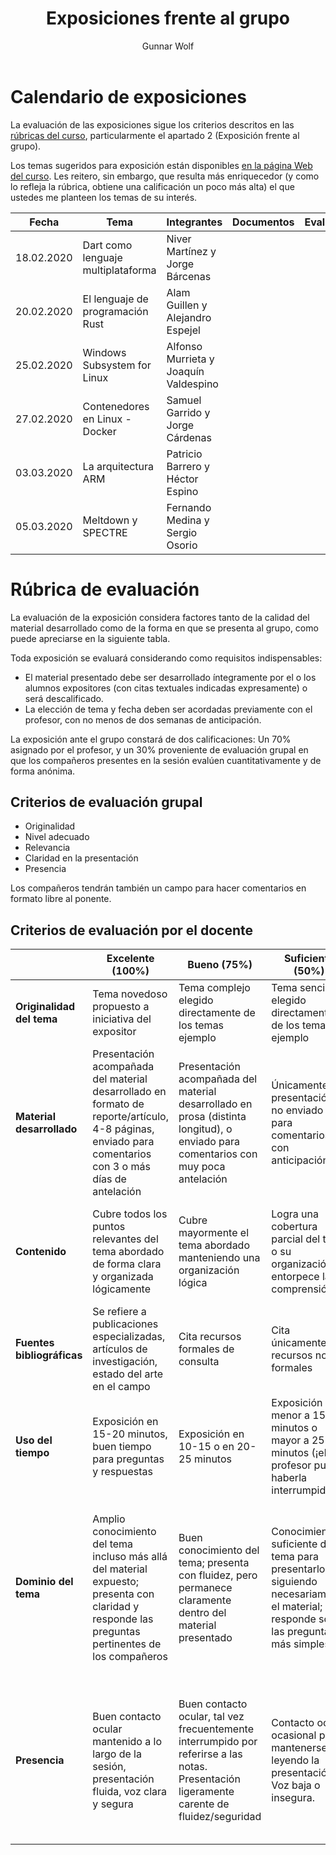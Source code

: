 #+title: Exposiciones frente al grupo
#+author: Gunnar Wolf

* Calendario de exposiciones
La evaluación de las exposiciones sigue los criterios descritos en las
[[http://gwolf.sistop.org/rubricas.pdf][rúbricas del curso]], particularmente el apartado 2 (Exposición frente
al grupo).

Los temas sugeridos para exposición están disponibles [[http://gwolf.sistop.org/][en la página Web
del curso]]. Les reitero, sin embargo, que resulta más enriquecedor (y
como lo refleja la rúbrica, obtiene una calificación un poco más alta)
el que ustedes me planteen los temas de su interés.

|------------+------------------------------------+---------------------------------------+------------+------------|
|      Fecha | Tema                               | Integrantes                           | Documentos | Evaluación |
|------------+------------------------------------+---------------------------------------+------------+------------|
| 18.02.2020 | Dart como lenguaje multiplataforma | Niver Martínez y Jorge Bárcenas       |            |            |
| 20.02.2020 | El lenguaje de programación Rust   | Alam Guillen y Alejandro Espejel      |            |            |
| 25.02.2020 | Windows Subsystem for Linux        | Alfonso Murrieta y Joaquín Valdespino |            |            |
| 27.02.2020 | Contenedores en Linux - Docker     | Samuel Garrido y Jorge Cárdenas       |            |            |
| 03.03.2020 | La arquitectura ARM                | Patricio Barrero y Héctor Espino      |            |            |
| 05.03.2020 | Meltdown y SPECTRE                 | Fernando Medina y Sergio Osorio       |            |            |
|------------+------------------------------------+---------------------------------------+------------+------------|
#+TBLFM: 



* Rúbrica de evaluación

La evaluación de la exposición considera factores tanto de la calidad
del material desarrollado como de la forma en que se presenta al
grupo, como puede apreciarse en la siguiente tabla.

Toda exposición se evaluará considerando como requisitos
indispensables:

- El material presentado debe ser desarrollado íntegramente por el o
  los alumnos expositores (con citas textuales indicadas expresamente)
  o será descalificado.
- La elección de tema y fecha deben ser acordadas previamente con el
  profesor, con no menos de dos semanas de anticipación.

La exposición ante el grupo constará de dos calificaciones: Un 70%
asignado por el profesor, y un 30% proveniente de evaluación grupal en
que los compañeros presentes en la sesión evalúen cuantitativamente y
de forma anónima.

** Criterios de evaluación grupal

- Originalidad
- Nivel adecuado
- Relevancia
- Claridad en la presentación
- Presencia

Los compañeros tendrán también un campo para hacer comentarios en
formato libre al ponente.

** Criterios de evaluación por el docente

|--------------------------+--------------------------------------------------------------------------------------------------------------------------------------------------------+--------------------------------------------------------------------------------------------------------------------------------------------+---------------------------------------------------------------------------------------------------------------------------------+---------------------------------------------------------------------------------------------------------------------------------------------------------+------|
|                          | *Excelente* (100%)                                                                                                                                     | *Bueno* (75%)                                                                                                                              | *Suficiente* (50%)                                                                                                              | *Insuficiente* (0%)                                                                                                                                     | Peso |
|--------------------------+--------------------------------------------------------------------------------------------------------------------------------------------------------+--------------------------------------------------------------------------------------------------------------------------------------------+---------------------------------------------------------------------------------------------------------------------------------+---------------------------------------------------------------------------------------------------------------------------------------------------------+------|
| *Originalidad del tema*  | Tema novedoso propuesto a iniciativa del expositor                                                                                                     | Tema complejo elegido directamente de los temas ejemplo                                                                                    | Tema sencillo elegido directamente de los temas ejemplo                                                                         |                                                                                                                                                         |  10% |
|--------------------------+--------------------------------------------------------------------------------------------------------------------------------------------------------+--------------------------------------------------------------------------------------------------------------------------------------------+---------------------------------------------------------------------------------------------------------------------------------+---------------------------------------------------------------------------------------------------------------------------------------------------------+------|
| *Material desarrollado*  | Presentación acompañada del material desarrollado en formato de reporte/artículo, 4-8 páginas, enviado para comentarios con 3 o más días de antelación | Presentación acompañada del material desarrollado en prosa (distinta longitud), o enviado para comentarios con muy poca antelación         | Únicamente presentación, o no enviado para comentarios con anticipación                                                         | No se entregó material                                                                                                                                  |  20% |
|--------------------------+--------------------------------------------------------------------------------------------------------------------------------------------------------+--------------------------------------------------------------------------------------------------------------------------------------------+---------------------------------------------------------------------------------------------------------------------------------+---------------------------------------------------------------------------------------------------------------------------------------------------------+------|
| *Contenido*              | Cubre todos los puntos relevantes del tema abordado de forma clara y organizada lógicamente                                                            | Cubre mayormente el tema abordado manteniendo una organización lógica                                                                      | Logra una cobertura parcial del tema o su organización entorpece la comprensión                                                 | La información presentada está incompleta o carece de un hilo conducente                                                                                |  20% |
|--------------------------+--------------------------------------------------------------------------------------------------------------------------------------------------------+--------------------------------------------------------------------------------------------------------------------------------------------+---------------------------------------------------------------------------------------------------------------------------------+---------------------------------------------------------------------------------------------------------------------------------------------------------+------|
| *Fuentes bibliográficas* | Se refiere a publicaciones especializadas, artículos de investigación, estado del arte en el campo                                                     | Cita recursos formales de consulta                                                                                                         | Cita únicamente recursos no formales                                                                                            | No menciona referencias                                                                                                                                 |  10% |
|--------------------------+--------------------------------------------------------------------------------------------------------------------------------------------------------+--------------------------------------------------------------------------------------------------------------------------------------------+---------------------------------------------------------------------------------------------------------------------------------+---------------------------------------------------------------------------------------------------------------------------------------------------------+------|
| *Uso del tiempo*         | Exposición en 15-20 minutos, buen tiempo para preguntas y respuestas                                                                                   | Exposición en 10-15 o en 20-25 minutos                                                                                                     | Exposición menor a 15 minutos o mayor a 25 minutos (¡el profesor puede haberla interrumpido!)                                   |                                                                                                                                                         |  10% |
|--------------------------+--------------------------------------------------------------------------------------------------------------------------------------------------------+--------------------------------------------------------------------------------------------------------------------------------------------+---------------------------------------------------------------------------------------------------------------------------------+---------------------------------------------------------------------------------------------------------------------------------------------------------+------|
| *Dominio del tema*       | Amplio conocimiento del tema incluso más allá del material expuesto; presenta con claridad y responde las preguntas pertinentes de los compañeros      | Buen conocimiento del tema; presenta con fluidez, pero permanece claramente dentro del material presentado                                 | Conocimiento suficiente del tema para presentarlo siguiendo necesariamente el material; responde sólo las preguntas más simples | No demuestra haber comprendido la información, depende por completo de la lectura del material para presentar, y no puede responder preguntas sencillas |  15% |
|--------------------------+--------------------------------------------------------------------------------------------------------------------------------------------------------+--------------------------------------------------------------------------------------------------------------------------------------------+---------------------------------------------------------------------------------------------------------------------------------+---------------------------------------------------------------------------------------------------------------------------------------------------------+------|
| *Presencia*              | Buen contacto ocular mantenido a lo largo de la sesión, presentación fluida, voz clara y segura                                                        | Buen contacto ocular, tal vez frecuentemente interrumpido por referirse a las notas. Presentación ligeramente carente de fluidez/seguridad | Contacto ocular ocasional por mantenerse leyendo la presentación. Voz baja o insegura.                                          | Sin contacto ocular por leer prácticamente la totalidad del material. El ponente murmulla, se atora con la pronunciación de términos, cuesta seguirlo   |  15% |
|--------------------------+--------------------------------------------------------------------------------------------------------------------------------------------------------+--------------------------------------------------------------------------------------------------------------------------------------------+---------------------------------------------------------------------------------------------------------------------------------+---------------------------------------------------------------------------------------------------------------------------------------------------------+------|
